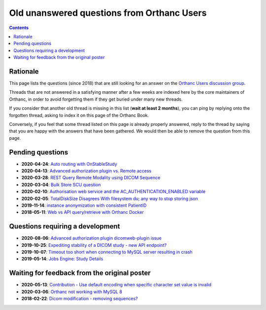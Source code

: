 .. _unanswered_forum:

Old unanswered questions from Orthanc Users
===========================================

.. contents::


Rationale
---------

This page lists the questions (since 2018) that are still looking for
an answer on the `Orthanc Users discussion group
<https://groups.google.com/forum/#!forum/orthanc-users>`__.

Threads that are not answered in a satisfying manner after a few weeks
are indexed here by the core maintainers of Orthanc, in order to avoid
forgetting them if they get buried under many new threads.

If you consider that another old thread is missing in this list
(**wait at least 2 months**), you can ping by replying onto the
forgotten thread, asking to index it on this page of the Orthanc Book.

Conversely, if you feel that some thread listed on this page is
already properly answered, reply to the thread by saying that you are
happy with the answers that have been gathered. We would then be able
to remove the question from this page.


Pending questions
-----------------

* **2020-04-24**: `Auto routing with OnStableStudy <https://groups.google.com/g/orthanc-users/c/GuFqiZtkwtg/m/PGu2fM5LCAAJ>`__
* **2020-04-13**: `Advanced authorization plugin vs. Remote access <https://groups.google.com/g/orthanc-users/c/m2VM3AhhWok/m/EjVy5_ZFCAAJ>`__
* **2020-03-28**: `REST Query Remote Modality using DICOM Sequence <https://groups.google.com/g/orthanc-users/c/7o0RNFEtVuA/m/KmpalFxTAwAJ>`__
* **2020-03-04**: `Bulk Store SCU question <https://groups.google.com/g/orthanc-users/c/upftCWzl7qc/m/2FFEmXqkAQAJ>`__
* **2020-02-10**: `Authorisation web service and the AC_AUTHENTICATION_ENABLED variable <https://groups.google.com/g/orthanc-users/c/liOW6BQMbdQ/m/yqfm2B0vFgAJ>`__
* **2020-02-05**: `TotalDiskSize Disagrees With filesystem du; any way to stop storing json <https://groups.google.com/g/orthanc-users/c/gA-ixbFCjrI/m/NzH3FDS9AQAJ>`__
* **2019-11-14**: `instance anonymization with consistent PatientID <https://groups.google.com/g/orthanc-users/c/9rIpNHxA4d8/m/dDABlu4LAgAJ>`__  
* **2018-05-11**: `Web vs API query/retrieve with Orthanc Docker <https://groups.google.com/d/msg/orthanc-users/3g7V7kqr3g0/3i83GIfxBwAJ>`__


Questions requiring a development
---------------------------------

* **2020-08-06**: `Advanced authorization plugin dicomweb-plugin issue <https://groups.google.com/g/orthanc-users/c/gwgGJsLvQUk/m/CkiaojrCAgAJ>`__
* **2019-10-25**: `Expediting stability of a DICOM study - new API endpoint? <https://groups.google.com/g/orthanc-users/c/kADj2eoELK4/m/xFrc0wfIBgAJ>`__
* **2019-10-07**: `Timeout too short when connecting to MySQL server resulting in crash <https://groups.google.com/g/orthanc-users/c/rYA4eJzEp7Q/m/teFOHBI6BwAJ>`__
* **2019-05-14**: `Jobs Engine: Study Details <https://groups.google.com/g/orthanc-users/c/9GCV88GLEzw/m/A8r4cb_UAgAJ>`__


Waiting for feedback from the original poster
---------------------------------------------

* **2020-05-13**: `Contribution - Use default encoding when specific character set value is invalid <https://groups.google.com/g/orthanc-users/c/I78mQbp9nBM/m/amaikWp7CAAJ>`__
* **2020-03-06**: `Orthanc not working with MySQL 8 <https://groups.google.com/d/msg/orthanc-users/OCFFkm1qm0k/k3rx12UjAwAJ>`__
* **2018-02-22**: `Dicom modification - removing sequences? <https://groups.google.com/d/msg/orthanc-users/NnbMfH0P0OA/cF-aMKkpAQAJ>`__
